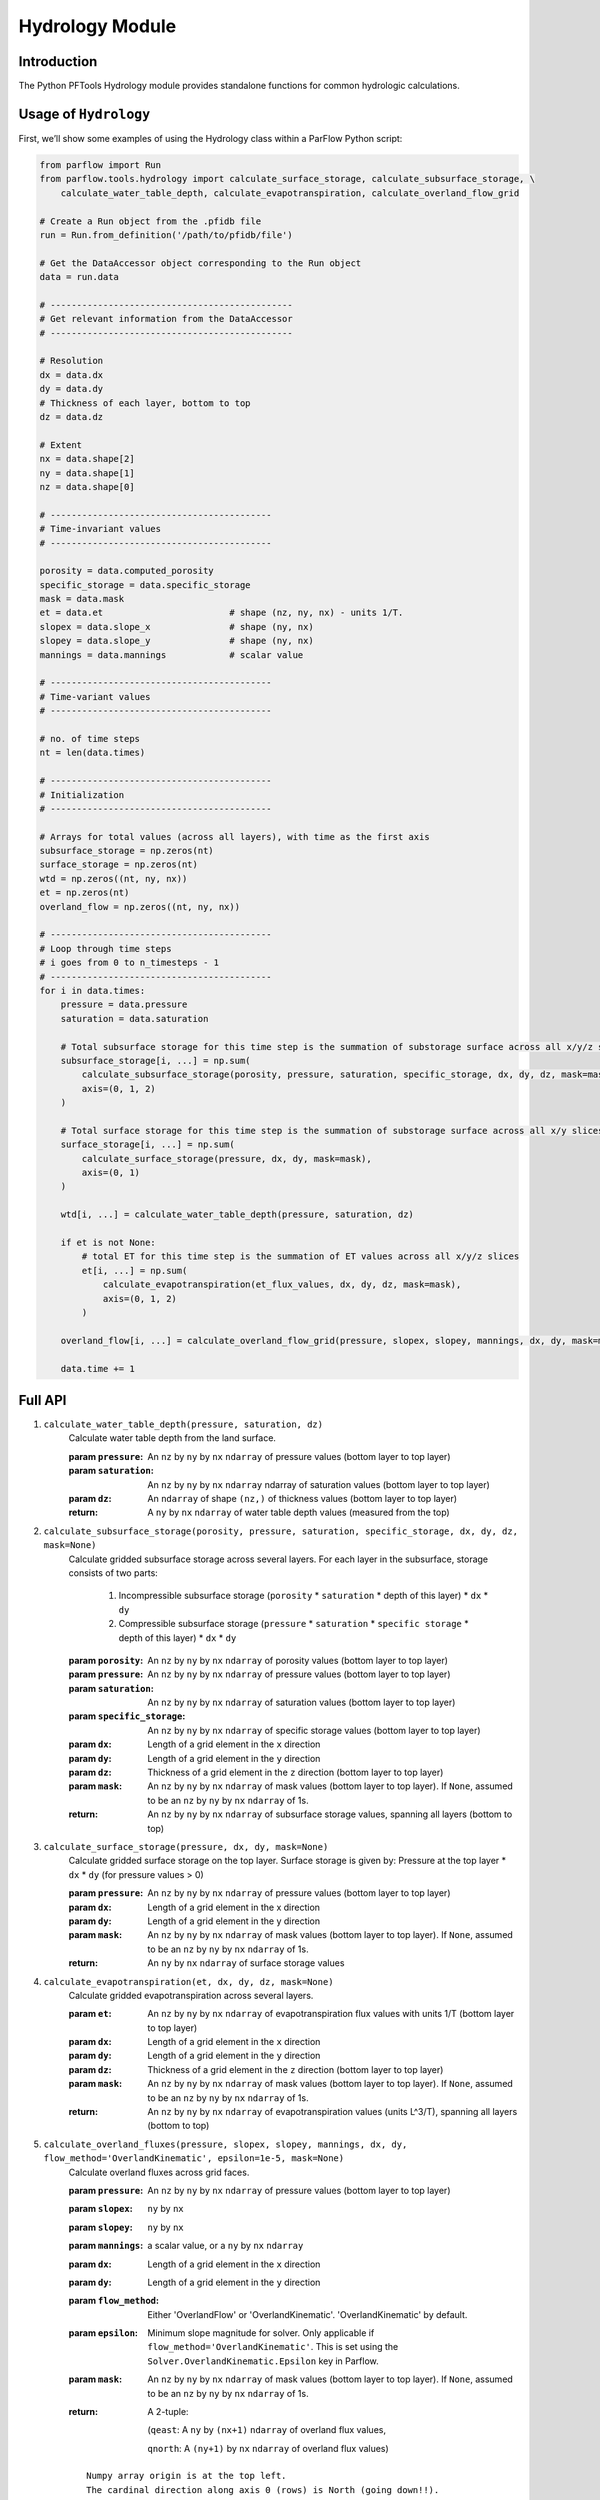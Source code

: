 ********************************************************************************
Hydrology Module
********************************************************************************

================================================================================
Introduction
================================================================================

The Python PFTools Hydrology module provides standalone functions for common hydrologic calculations.

================================================================================
Usage of ``Hydrology``
================================================================================

First, we’ll show some examples of using the Hydrology class within a ParFlow Python script:

.. code-block:: python3

    from parflow import Run
    from parflow.tools.hydrology import calculate_surface_storage, calculate_subsurface_storage, \
        calculate_water_table_depth, calculate_evapotranspiration, calculate_overland_flow_grid

    # Create a Run object from the .pfidb file
    run = Run.from_definition('/path/to/pfidb/file')

    # Get the DataAccessor object corresponding to the Run object
    data = run.data

    # ----------------------------------------------
    # Get relevant information from the DataAccessor
    # ----------------------------------------------

    # Resolution
    dx = data.dx
    dy = data.dy
    # Thickness of each layer, bottom to top
    dz = data.dz

    # Extent
    nx = data.shape[2]
    ny = data.shape[1]
    nz = data.shape[0]

    # ------------------------------------------
    # Time-invariant values
    # ------------------------------------------

    porosity = data.computed_porosity
    specific_storage = data.specific_storage
    mask = data.mask
    et = data.et                        # shape (nz, ny, nx) - units 1/T.
    slopex = data.slope_x               # shape (ny, nx)
    slopey = data.slope_y               # shape (ny, nx)
    mannings = data.mannings            # scalar value

    # ------------------------------------------
    # Time-variant values
    # ------------------------------------------

    # no. of time steps
    nt = len(data.times)

    # ------------------------------------------
    # Initialization
    # ------------------------------------------

    # Arrays for total values (across all layers), with time as the first axis
    subsurface_storage = np.zeros(nt)
    surface_storage = np.zeros(nt)
    wtd = np.zeros((nt, ny, nx))
    et = np.zeros(nt)
    overland_flow = np.zeros((nt, ny, nx))

    # ------------------------------------------
    # Loop through time steps
    # i goes from 0 to n_timesteps - 1
    # ------------------------------------------
    for i in data.times:
        pressure = data.pressure
        saturation = data.saturation

        # Total subsurface storage for this time step is the summation of substorage surface across all x/y/z slices
        subsurface_storage[i, ...] = np.sum(
            calculate_subsurface_storage(porosity, pressure, saturation, specific_storage, dx, dy, dz, mask=mask),
            axis=(0, 1, 2)
        )

        # Total surface storage for this time step is the summation of substorage surface across all x/y slices
        surface_storage[i, ...] = np.sum(
            calculate_surface_storage(pressure, dx, dy, mask=mask),
            axis=(0, 1)
        )

        wtd[i, ...] = calculate_water_table_depth(pressure, saturation, dz)

        if et is not None:
            # total ET for this time step is the summation of ET values across all x/y/z slices
            et[i, ...] = np.sum(
                calculate_evapotranspiration(et_flux_values, dx, dy, dz, mask=mask),
                axis=(0, 1, 2)
            )

        overland_flow[i, ...] = calculate_overland_flow_grid(pressure, slopex, slopey, mannings, dx, dy, mask=mask)

        data.time += 1

================================================================================
Full API
================================================================================

1. ``calculate_water_table_depth(pressure, saturation, dz)``
    Calculate water table depth from the land surface.

    :param ``pressure``: An ``nz`` by ``ny`` by ``nx`` ``ndarray`` of pressure values (bottom layer to top layer)
    :param ``saturation``: An ``nz`` by ``ny`` by ``nx`` ``ndarray`` ndarray of saturation values (bottom layer to top layer)
    :param ``dz``: An ``ndarray`` of shape ``(nz,)`` of thickness values (bottom layer to top layer)
    :return: A ``ny`` by ``nx`` ``ndarray`` of water table depth values (measured from the top)

2. ``calculate_subsurface_storage(porosity, pressure, saturation, specific_storage, dx, dy, dz, mask=None)``
    Calculate gridded subsurface storage across several layers. For each layer in the subsurface, storage consists of two parts:

        1) Incompressible subsurface storage (``porosity`` * ``saturation`` * depth of this layer) * ``dx`` * ``dy``
        2) Compressible subsurface storage (``pressure`` * ``saturation`` * ``specific storage`` * depth of this layer) * ``dx`` * ``dy``

    :param ``porosity``: An ``nz`` by ``ny`` by ``nx`` ``ndarray`` of porosity values (bottom layer to top layer)
    :param ``pressure``: An ``nz`` by ``ny`` by ``nx`` ``ndarray`` of pressure values (bottom layer to top layer)
    :param ``saturation``: An ``nz`` by ``ny`` by ``nx`` ``ndarray`` of saturation values (bottom layer to top layer)
    :param ``specific_storage``: An ``nz`` by ``ny`` by ``nx`` ``ndarray`` of specific storage values (bottom layer to top layer)
    :param ``dx``: Length of a grid element in the ``x`` direction
    :param ``dy``: Length of a grid element in the ``y`` direction
    :param ``dz``: Thickness of a grid element in the ``z`` direction (bottom layer to top layer)
    :param ``mask``: An ``nz`` by ``ny`` by ``nx`` ``ndarray`` of mask values (bottom layer to top layer). If ``None``, assumed to be an ``nz`` by ``ny`` by ``nx`` ``ndarray`` of 1s.
    :return: An ``nz`` by ``ny`` by ``nx`` ``ndarray`` of subsurface storage values, spanning all layers (bottom to top)

3. ``calculate_surface_storage(pressure, dx, dy, mask=None)``
    Calculate gridded surface storage on the top layer. Surface storage is given by: Pressure at the top layer * ``dx`` * ``dy`` (for pressure values > 0)

    :param ``pressure``: An ``nz`` by ``ny`` by ``nx`` ``ndarray`` of pressure values (bottom layer to top layer)
    :param ``dx``: Length of a grid element in the x direction
    :param ``dy``: Length of a grid element in the y direction
    :param ``mask``: An ``nz`` by ``ny`` by ``nx`` ``ndarray`` of mask values (bottom layer to top layer). If ``None``, assumed to be an ``nz`` by ``ny`` by ``nx`` ``ndarray`` of 1s.
    :return: An ``ny`` by ``nx`` ``ndarray`` of surface storage values

4. ``calculate_evapotranspiration(et, dx, dy, dz, mask=None)``
    Calculate gridded evapotranspiration across several layers.

    :param ``et``: An ``nz`` by ``ny`` by ``nx`` ``ndarray`` of evapotranspiration flux values with units 1/T (bottom layer to top layer)
    :param ``dx``: Length of a grid element in the ``x`` direction
    :param ``dy``: Length of a grid element in the ``y`` direction
    :param ``dz``: Thickness of a grid element in the ``z`` direction (bottom layer to top layer)
    :param ``mask``: An ``nz`` by ``ny`` by ``nx`` ``ndarray`` of mask values (bottom layer to top layer). If ``None``, assumed to be an ``nz`` by ``ny`` by ``nx`` ``ndarray`` of 1s.
    :return: An ``nz`` by ``ny`` by ``nx`` ``ndarray`` of evapotranspiration values (units L^3/T), spanning all layers (bottom to top)

5. ``calculate_overland_fluxes(pressure, slopex, slopey, mannings, dx, dy, flow_method='OverlandKinematic', epsilon=1e-5, mask=None)``
    Calculate overland fluxes across grid faces.

    :param ``pressure``: An ``nz`` by ``ny`` by ``nx`` ``ndarray`` of pressure values (bottom layer to top layer)
    :param ``slopex``: ``ny`` by ``nx``
    :param ``slopey``: ``ny`` by ``nx``
    :param ``mannings``: a scalar value, or a ``ny`` by ``nx`` ``ndarray``
    :param ``dx``: Length of a grid element in the ``x`` direction
    :param ``dy``: Length of a grid element in the ``y`` direction
    :param ``flow_method``: Either 'OverlandFlow' or 'OverlandKinematic'. 'OverlandKinematic' by default.
    :param ``epsilon``: Minimum slope magnitude for solver. Only applicable if ``flow_method='OverlandKinematic'``. This is set using the ``Solver.OverlandKinematic.Epsilon`` key in Parflow.
    :param ``mask``: An ``nz`` by ``ny`` by ``nx`` ``ndarray`` of mask values (bottom layer to top layer). If ``None``, assumed to be an ``nz`` by ``ny`` by ``nx`` ``ndarray`` of 1s.
    :return: A 2-tuple: 

        (``qeast``: A ``ny`` by ``(nx+1)`` ``ndarray`` of overland flux values,  

        ``qnorth``: A ``(ny+1)`` by ``nx`` ``ndarray`` of overland flux values)

    ::

        Numpy array origin is at the top left.
        The cardinal direction along axis 0 (rows) is North (going down!!).
        The cardinal direction along axis 1 (columns) is East (going right).
        qnorth ``(ny+1,nx)`` and qeast ``(ny,nx+1)`` values are to be interpreted as follows.

        +-------------------------------------> (East)
        |
        |                           qnorth_i,j (outflow if negative)
        |                                  +-----+------+
        |                                  |     |      |
        |                                  |     |      |
        |  qeast_i,j (outflow if negative) |-->  v      |---> qeast_i,j+1 (outflow if positive)
        |                                  |            |
        |                                  | Cell  i,j  |
        |                                  +-----+------+
        |                                        |
        |                                        |
        |                                        v
        |                           qnorth_i+1,j (outflow if positive)
        v
        (North)


6. ``calculate_overland_flow_grid(pressure, slopex, slopey, mannings, dx, dy, flow_method='OverlandKinematic', epsilon=1e-5, mask=None)``
    Calculate overland outflow per grid cell of a domain.

    :param ``pressure``: An ``nz`` by ``ny`` by ``nx`` ``ndarray`` of pressure values (bottom layer to top layer)
    :param ``slopex``: ``ny`` by ``nx``
    :param ``slopey``: ``ny`` by ``nx``
    :param ``mannings``: a scalar value, or a ``ny`` by ``nx`` ``ndarray``
    :param ``dx``: Length of a grid element in the ``x`` direction
    :param ``dy``: Length of a grid element in the ``y`` direction
    :param ``flow_method``: Either 'OverlandFlow' or 'OverlandKinematic'. 'OverlandKinematic' by default.
    :param ``epsilon``: Minimum slope magnitude for solver. Only applicable if ``kinematic=True``. This is set using the ``Solver.OverlandKinematic.Epsilon`` key in Parflow.
    :param ``mask``: An ``nz`` by ``ny`` by ``nx`` ``ndarray`` of mask values (bottom layer to top layer). If ``None``, assumed to be an ``nz`` by ``ny`` by ``nx`` ``ndarray`` of 1s.
    :return: An ``ny`` by ``nx`` ``ndarray`` of overland flow values

7. ``calculate_overland_flow(pressure, slopex, slopey, mannings, dx, dy, flow_method='OverlandKinematic', epsilon=1e-5, mask=None)``

    :param ``pressure``: An ``nz`` by ``ny`` by ``nx`` ``ndarray`` of pressure values (bottom layer to top layer)
    :param ``slopex``: ``ny`` by ``nx``
    :param ``slopey``: ``ny`` by ``nx``
    :param ``mannings``: a scalar value, or a ``ny`` by ``nx`` ``ndarray``
    :param ``dx``: Length of a grid element in the ``x`` direction
    :param ``dy``: Length of a grid element in the ``y`` direction
    :param ``flow_method``: Either 'OverlandFlow' or 'OverlandKinematic'. 'OverlandKinematic' by default.
    :param ``epsilon``: Minimum slope magnitude for solver. Only applicable if ``flow_method='OverlandKinematic'``. This is set using the ``Solver.OverlandKinematic.Epsilon`` key in Parflow.
    :param ``mask``: An ``nz`` by ``ny`` by ``nx`` ``ndarray`` of mask values (bottom layer to top layer). If None, assumed to be an ``nz`` by ``ny`` by ``nx`` ``ndarray`` of 1s.
    :return: A ``ny`` by ``nx`` ``ndarray`` of overland flow values

